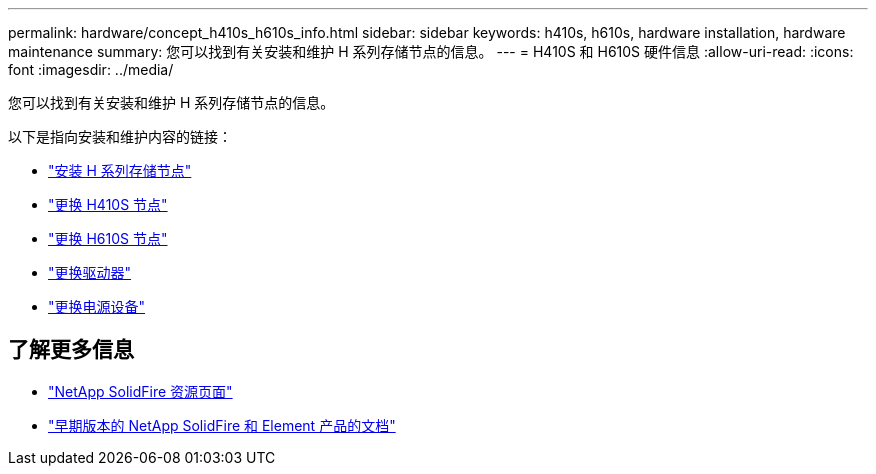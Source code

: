 ---
permalink: hardware/concept_h410s_h610s_info.html 
sidebar: sidebar 
keywords: h410s, h610s, hardware installation, hardware maintenance 
summary: 您可以找到有关安装和维护 H 系列存储节点的信息。 
---
= H410S 和 H610S 硬件信息
:allow-uri-read: 
:icons: font
:imagesdir: ../media/


[role="lead"]
您可以找到有关安装和维护 H 系列存储节点的信息。

以下是指向安装和维护内容的链接：

* link:task_h410s_h610s_install.html["安装 H 系列存储节点"^]
* link:task_h410s_repl.html["更换 H410S 节点"^]
* link:task_h610s_repl.html["更换 H610S 节点"^]
* link:task_hseries_driverepl.html["更换驱动器"^]
* link:task_psu_repl.html["更换电源设备"^]




== 了解更多信息

* https://www.netapp.com/data-storage/solidfire/documentation/["NetApp SolidFire 资源页面"^]
* https://docs.netapp.com/sfe-122/topic/com.netapp.ndc.sfe-vers/GUID-B1944B0E-B335-4E0B-B9F1-E960BF32AE56.html["早期版本的 NetApp SolidFire 和 Element 产品的文档"^]

